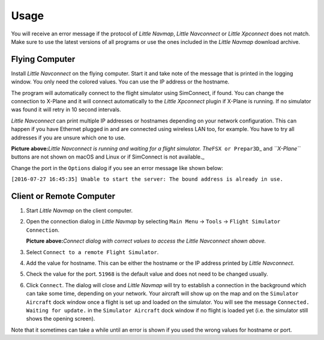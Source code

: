 Usage
-----

You will receive an error message if the protocol of *Little Navmap*,
*Little Navconnect* or *Little Xpconnect* does not match. Make sure to
use the latest versions of all programs or use the ones included in the
*Little Navmap* download archive.

Flying Computer
~~~~~~~~~~~~~~~

Install *Little Navconnect* on the flying computer. Start it and take
note of the message that is printed in the logging window. You only need
the colored values. You can use the IP address or the hostname.

The program will automatically connect to the flight simulator using
SimConnect, if found. You can change the connection to X-Plane and it
will connect automatically to the *Little Xpconnect* plugin if X-Plane
is running. If no simulator was found it will retry in 10 second
intervals.

*Little Navconnect* can print multiple IP addresses or hostnames
depending on your network configuration. This can happen if you have
Ethernet plugged in and are connected using wireless LAN too, for
example. You have to try all addresses if you are unsure which one to
use.

|Little Navconnect|

**Picture above:**\ *Little Navconnect is running and waiting for a
flight simulator. The*\ ``FSX or Prepar3D``\ \_ and *``X-Plane``*
buttons are not shown on macOS and Linux or if SimConnect is not
available.\_

Change the port in the ``Options`` dialog if you see an error message
like shown below:

``[2016-07-27 16:45:35] Unable to start the server: The bound address is already in use.``

Client or Remote Computer
~~~~~~~~~~~~~~~~~~~~~~~~~

#. Start *Little Navmap* on the client computer.
#. Open the connection dialog in *Little Navmap* by selecting
   ``Main Menu`` -> ``Tools`` -> ``Flight Simulator Connection``.

   |Little Navmap Connect Dialog|

   **Picture above:**\ *Connect dialog with correct values to access the
   Little Navconnect shown above.*

#. Select ``Connect to a remote Flight Simulator``.
#. Add the value for hostname. This can be either the hostname or the IP
   address printed by *Little Navconnect*.
#. Check the value for the port. ``51968`` is the default value and does
   not need to be changed usually.
#. Click ``Connect``. The dialog will close and *Little Navmap* will try
   to establish a connection in the background which can take some time,
   depending on your network. Your aircraft will show up on the map and
   on the ``Simulator Aircraft`` dock window once a flight is set up and
   loaded on the simulator. You will see the message
   ``Connected. Waiting for update.`` in the ``Simulator Aircraft`` dock
   window if no flight is loaded yet (i.e. the simulator still shows the
   opening screen).

Note that it sometimes can take a while until an error is shown if you
used the wrong values for hostname or port.

.. |Little Navconnect| image:: ../images/littlenavconnect.jpg
.. |Little Navmap Connect Dialog| image:: ../images/connect.jpg

